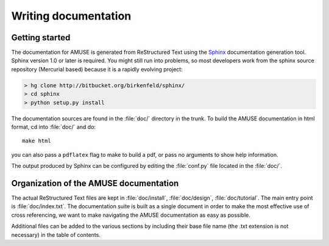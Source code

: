 .. _documenting:

======================
Writing documentation
======================

Getting started
===============

The documentation for AMUSE is generated from ReStructured Text 
using the Sphinx_ documentation generation tool. Sphinx version 1.0 
or later is required. You might still run into problems, so most 
developers work from the sphinx source repository (Mercurial based) 
because it is a rapidly evolving project:

.. code-block:: bash

  > hg clone http://bitbucket.org/birkenfeld/sphinx/
  > cd sphinx
  > python setup.py install

.. _Sphinx: http://sphinx.pocoo.org/

The documentation sources are found in the :file:`doc/` directory in the trunk.
To build the AMUSE documentation in html format, cd into :file:`doc/` and
do::

  make html

you can also pass a ``pdflatex`` flag to make to build a pdf, or pass no
arguments to show help information.

The output produced by Sphinx can be configured by editing the :file:`conf.py`
file located in the :file:`doc/`.


Organization of the AMUSE documentation
==========================================

The actual ReStructured Text files are kept in :file:`doc/install`,
:file:`doc/design`, :file:`doc/tutorial`. The main entry point is
:file:`doc/index.txt`. The documentation suite is
built as a single document in order to make the most effective use of cross
referencing, we want to make navigating the AMUSE documentation as easy as
possible.

Additional files can be added to the various sections by including their base
file name (the .txt extension is not necessary) in the table of contents.
